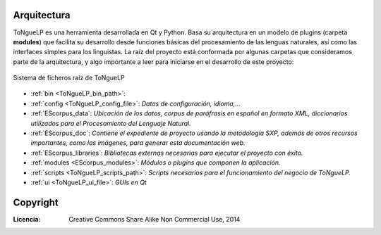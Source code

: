 .. _ToNgueLP_architecture:

Arquitectura
--------------

|EScorpus| es una herramienta desarrollada en Qt y Python. Basa su arquitectura en un modelo de plugins (carpeta **modules**) que facilita su desarrollo desde funciones básicas del procesamiento de las lenguas naturales, así como las interfaces simples para los linguistas. La raíz del proyecto está conformada por algunas carpetas que consideramos parte de la arquitectura, y algo importante a leer para iniciarse en el desarrollo de este proyecto:

.. _root-file-ToNgueLP:
.. figure:: /doc/raiz_ToNgueLP.png
	:align: center

	Sistema de ficheros raíz de |EScorpus|

* :ref:`bin <ToNgueLP_bin_path>`:
* :ref:`config <ToNgueLP_config_file>`: *Datos de configuración, idioma,...*
* :ref:`EScorpus_data`: *Ubicación de los datos, corpus de paráfrasis en español en formato XML, diccionarios utilizados para el Procesamiento del Lenguaje Natural.*
* :ref:`EScorpus_doc`: *Contiene el expediente de proyecto usando la metodología SXP, además de otros recursos importantes, como las imágenes, para generar esta documentación web.*
* :ref:`EScorpus_libraries`: *Bibliotecas externas necesarias para ejecutar el proyecto con éxito.*
* :ref:`modules <EScorpus_modules>`: *Módulos o plugins que componen la aplicación.*
* :ref:`scripts <ToNgueLP_scripts_path>`: *Scripts necesarios para el funcionamiento del negocio de ToNgueLP.*
* :ref:`ui <ToNgueLP_ui_file>`: *GUIs en Qt*

Copyright
----------

:Licencia: Creative Commons Share Alike Non Commercial Use, 2014

.. sectionauthor:: Abel Meneses Abad <abelma1980@gmail.com>

.. |EScorpus| replace:: ToNgueLP

